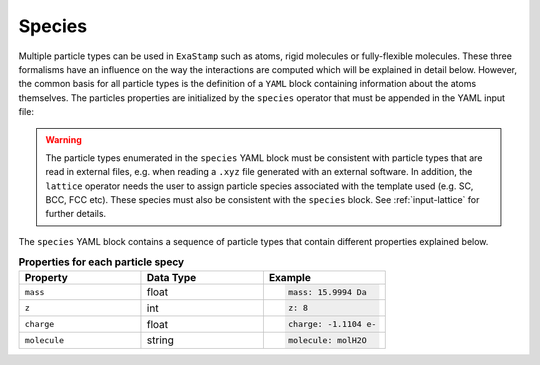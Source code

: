 .. _particles-species:

Species
=======

Multiple particle types can be used in ``ExaStamp`` such as atoms, rigid molecules or fully-flexible molecules. These three formalisms have an influence on the way the interactions are computed which will be explained in detail below. However, the common basis for all particle types is the definition of a ``YAML`` block containing information about the atoms themselves. The particles properties are initialized by the ``species`` operator that must be appended in the YAML input file:

.. code-block:: yaml
   :caption: **YAML block for particles type definition**
                
   # 1st solution: Species definition for atomic systems
   species:
     - O:
         mass:  15.9994 Da
         z: 8
         charge: -1.1104 e-
     - U:
         mass:  238.02891 Da
         z: 92
         charge: 2.2208 e-

   # 2nd solution: Species definition for molecular systems
   species:
     - h2o_H:
         mass:  1.008 Da
         z: 1
         charge: 0.5564 e-
         molecule: molH20
     - h2o_O:
         mass:  15.999 Da
         z: 8
         charge: -1.1128 e-
         molecule: molH20
     - o2_O:
         mass:  15.999 Da
         z: 8
         charge: 0.0 e-
         molecule: molO2

.. warning::

   The particle types enumerated in the ``species`` YAML block must be consistent with particle types that are read in external files, e.g. when reading a ``.xyz`` file generated with an external software. In addition, the ``lattice`` operator needs the user to assign particle species associated with the template used (e.g. SC, BCC, FCC etc). These species must also be consistent with the ``species`` block. See :ref:`input-lattice` for further details.
         
The ``species`` YAML block contains a sequence of particle types that contain different properties explained below.

.. list-table:: **Properties for each particle specy**
   :widths: 40 40 40
   :header-rows: 1

   * - Property
     - Data Type
     - Example
   * - ``mass``
     - float
     - .. code-block:: yaml
             
          mass: 15.9994 Da
   * - ``z``
     - int
     - .. code-block:: yaml
             
          z: 8
   * - ``charge``
     - float
     - .. code-block:: yaml
             
          charge: -1.1104 e-
   * - ``molecule``
     - string
     - .. code-block:: yaml
             
          molecule: molH2O
